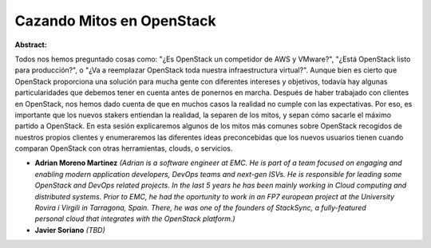 Cazando Mitos en OpenStack
~~~~~~~~~~~~~~~~~~~~~~~~~~

**Abstract:**

Todos nos hemos preguntado cosas como: "¿Es OpenStack un competidor de AWS y VMware?", "¿Está OpenStack listo para producción?", o "¿Va a reemplazar OpenStack toda nuestra infraestructura virtual?". Aunque bien es cierto que OpenStack proporciona una solución para mucha gente con diferentes intereses y objetivos, todavía hay algunas particularidades que debemos tener en cuenta antes de ponernos en marcha. Después de haber trabajado con clientes en OpenStack, nos hemos dado cuenta de que en muchos casos la realidad no cumple con las expectativas. Por eso, es importante que los nuevos stakers entiendan la realidad, la separen de los mitos, y sepan cómo sacarle el máximo partido a OpenStack. En esta sesión explicaremos algunos de los mitos más comunes sobre OpenStack recogidos de nuestros propios clientes y enumeraremos las diferentes ideas preconcebidas que los nuevos usuarios tienen cuando comparan OpenStack con otras herramientas, clouds, o servicios.


* **Adrian Moreno Martinez** *(Adrian is a software engineer at EMC. He is part of a team focused on engaging and enabling modern application developers, DevOps teams and next-gen ISVs. He is responsible for leading some OpenStack and DevOps related projects. In the last 5 years he has been mainly working in Cloud computing and distributed systems. Prior to EMC, he had the oportunity to work in an FP7 european project at the University Rovira i Virgili in Tarragona, Spain. There, he was one of the founders of StackSync, a fully-featured personal cloud that integrates with the OpenStack platform.)*

* **Javier Soriano** *(TBD)*

